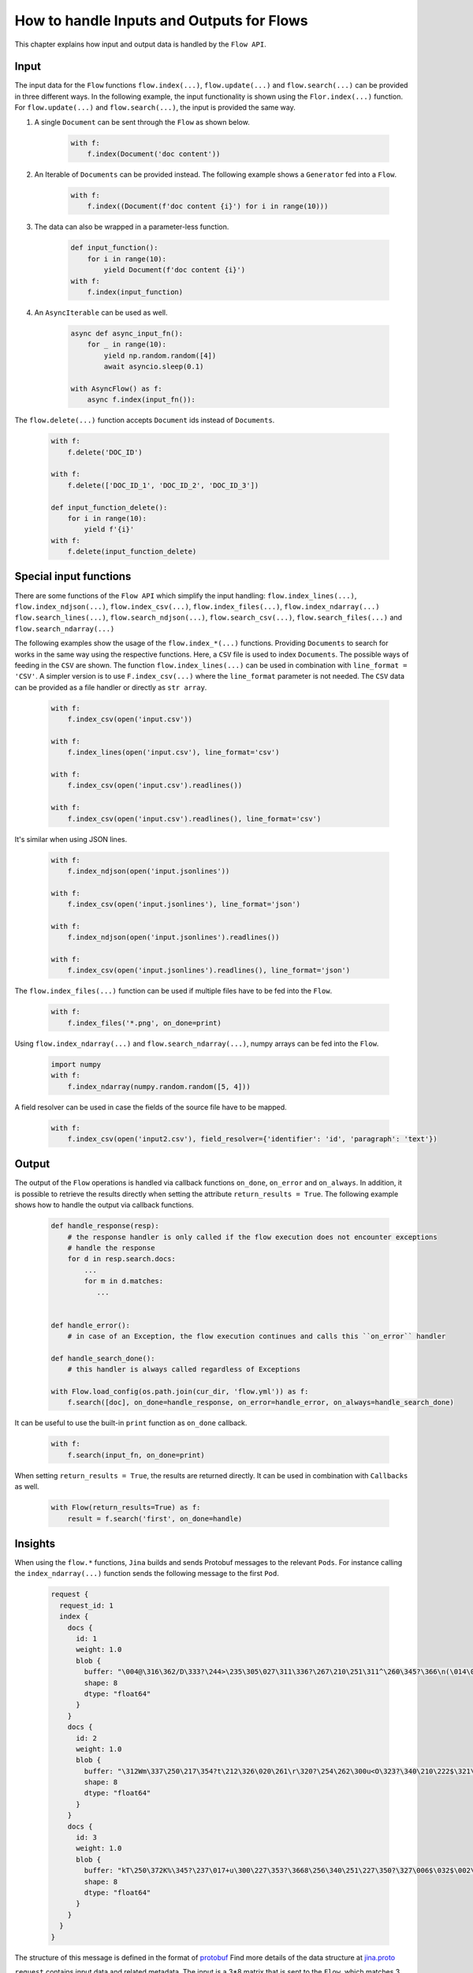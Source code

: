 How to handle Inputs and Outputs for Flows
==========================================

This chapter explains how input and output data is handled by the ``Flow API``.

Input
-----
The input data for the ``Flow`` functions ``flow.index(...)``, ``flow.update(...)`` and ``flow.search(...)`` can be provided in three different ways.
In the following example, the input functionality is shown using the ``Flor.index(...)`` function.
For ``flow.update(...)`` and ``flow.search(...)``, the input is provided the same way.

#. A single ``Document`` can be sent through the ``Flow`` as shown below.

    .. highlight:: python
    .. code-block:: python

        with f:
            f.index(Document('doc content'))

#. An Iterable of ``Documents`` can be provided instead. The following example shows a ``Generator`` fed into a ``Flow``.

    .. highlight:: python
    .. code-block:: python

        with f:
            f.index((Document(f'doc content {i}') for i in range(10)))


#. The data can also be wrapped in a parameter-less function.

    .. highlight:: python
    .. code-block:: python

        def input_function():
            for i in range(10):
                yield Document(f'doc content {i}')
        with f:
            f.index(input_function)

#. An ``AsyncIterable`` can be used as well.

    .. highlight:: python
    .. code-block:: python

        async def async_input_fn():
            for _ in range(10):
                yield np.random.random([4])
                await asyncio.sleep(0.1)

        with AsyncFlow() as f:
            async f.index(input_fn()):

The ``flow.delete(...)`` function accepts ``Document`` ids instead of ``Documents``.

    .. highlight:: python
    .. code-block:: python

        with f:
            f.delete('DOC_ID')

        with f:
            f.delete(['DOC_ID_1', 'DOC_ID_2', 'DOC_ID_3'])

        def input_function_delete():
            for i in range(10):
                yield f'{i}'
        with f:
            f.delete(input_function_delete)

Special input functions
-----------------------
There are some functions of the ``Flow API`` which simplify the input handling:
``flow.index_lines(...)``, ``flow.index_ndjson(...)``, ``flow.index_csv(...)``, ``flow.index_files(...)``, ``flow.index_ndarray(...)``
``flow.search_lines(...)``, ``flow.search_ndjson(...)``, ``flow.search_csv(...)``, ``flow.search_files(...)`` and ``flow.search_ndarray(...)``

The following examples show the usage of the ``flow.index_*(...)`` functions.
Providing ``Documents`` to search for works in the same way using the respective functions.
Here, a ``CSV`` file is used to index ``Documents``. The possible ways of feeding in the ``CSV`` are shown.
The function ``flow.index_lines(...)`` can be used in combination with ``line_format = 'CSV'``.
A simpler version is to use ``F.index_csv(...)`` where the ``line_format`` parameter is not needed.
The ``CSV`` data can be provided as a file handler or directly as ``str array``.

    .. highlight:: csv
    .. code-block:: csv
       :caption: input.csv

        id,text
        1,first text
        5,second text

    .. highlight:: python
    .. code-block:: python

        with f:
            f.index_csv(open('input.csv'))

        with f:
            f.index_lines(open('input.csv'), line_format='csv')

        with f:
            f.index_csv(open('input.csv').readlines())

        with f:
            f.index_csv(open('input.csv').readlines(), line_format='csv')


It's similar when using JSON lines.

    .. highlight:: js
    .. code-block:: js
       :caption: input.jsonlines

        {"id": 1,"text": "first text"}
        {"id": 5,"text": "second text"}

    .. highlight:: python
    .. code-block:: python

        with f:
            f.index_ndjson(open('input.jsonlines'))

        with f:
            f.index_csv(open('input.jsonlines'), line_format='json')

        with f:
            f.index_ndjson(open('input.jsonlines').readlines())

        with f:
            f.index_csv(open('input.jsonlines').readlines(), line_format='json')

The ``flow.index_files(...)`` function can be used if multiple files have to be fed into the ``Flow``.

    .. highlight:: python
    .. code-block:: python

        with f:
            f.index_files('*.png', on_done=print)

Using ``flow.index_ndarray(...)`` and ``flow.search_ndarray(...)``, numpy arrays can be fed into the ``Flow``.

    .. highlight:: python
    .. code-block:: python

        import numpy
        with f:
            f.index_ndarray(numpy.random.random([5, 4]))


A field resolver can be used in case the fields of the source file have to be mapped.

    .. highlight:: csv
    .. code-block:: csv
       :caption: input2.csv

        identifier,paragraph
        1,first text
        5,second text

    .. highlight:: python
    .. code-block:: python

        with f:
            f.index_csv(open('input2.csv'), field_resolver={'identifier': 'id', 'paragraph': 'text'})

Output
------
The output of the ``Flow`` operations is handled via callback functions ``on_done``, ``on_error`` and ``on_always``.
In addition, it is possible to retrieve the results directly when setting the attribute ``return_results = True``.
The following example shows how to handle the output via callback functions.

    .. highlight:: python
    .. code-block:: python

        def handle_response(resp):
            # the response handler is only called if the flow execution does not encounter exceptions
            # handle the response
            for d in resp.search.docs:
                ...
                for m in d.matches:
                   ...


        def handle_error():
            # in case of an Exception, the flow execution continues and calls this ``on_error`` handler

        def handle_search_done():
            # this handler is always called regardless of Exceptions

        with Flow.load_config(os.path.join(cur_dir, 'flow.yml')) as f:
            f.search([doc], on_done=handle_response, on_error=handle_error, on_always=handle_search_done)


It can be useful to use the built-in ``print`` function as ``on_done`` callback.

    .. highlight:: python
    .. code-block:: python

        with f:
            f.search(input_fn, on_done=print)

When setting ``return_results = True``, the results are returned directly.
It can be used in combination with ``Callbacks`` as well.

    .. highlight:: python
    .. code-block:: python

        with Flow(return_results=True) as f:
            result = f.search('first', on_done=handle)


Insights
--------
When using the ``flow.*`` functions, ``Jina`` builds and sends Protobuf messages to the relevant ``Pods``.
For instance calling the ``index_ndarray(...)`` function sends the following message to the first ``Pod``.

    .. highlight:: protobuf
    .. code-block:: protobuf

        request {
          request_id: 1
          index {
            docs {
              id: 1
              weight: 1.0
              blob {
                buffer: "\004@\316\362/D\333?\244>\235\305\027\311\336?\267\210\251\311^\260\345?\366\n(\014\022m\356?\374\262\017\030\036\357\351?-c\300\337\217V\345?\241G\241\352\233\024\356?\340\346lUf\353\350?"
                shape: 8
                dtype: "float64"
              }
            }
            docs {
              id: 2
              weight: 1.0
              blob {
                buffer: "\312Wm\337\250\217\354?t\212\326\020\261\r\320?\254\262\300u<O\323?\340\210\222$\321\216\314?\310.q,+\347\311?&\316\361\310\252R\331?\214\016\201a\231\262\330?\342\231\262\221\343%\324?"
                shape: 8
                dtype: "float64"
              }
            }
            docs {
              id: 3
              weight: 1.0
              blob {
                buffer: "kT\250\372K%\345?\237\017+u\300\227\353?\3668\256\340\251\227\350?\327\006$\032$\002\341?\274\300\3573\371\262\343?\346\371\265dV\330\342?\370\210\360\002P3\340?\022i-\016\374\320\331?"
                shape: 8
                dtype: "float64"
              }
            }
          }
        }


The structure of this message is defined in the format of `protobuf <https://docs.jina.ai/chapters/proto/docs.html>`_
Find more details of the data structure at `jina.proto <https://docs.jina.ai/chapters/proto/docs.html#jina.proto>`_

``request`` contains input data and related metadata.
The input is a 3*8 matrix that is sent to the ``Flow``, which matches 3 ``request.index.docs``,
and the ``request.index.docs.blog.shape`` is 8.
The vector of the matrix is stored in ``request.index.docs.blob``,
and the ``request.index.docs.blob.dtype`` indicates the type of the vector.


Request size
------------
The functions ``flow.index(...)``, ``flow.update(...)``, ``flow.delete(...)``, ``flow.search(...)`` and ``flow.train(...)``
accept the ``request_size`` parameter. It sets the limit for ``Documents`` sent in one request.
In case more ``Documents`` are provided, they split up into multiple requests.
